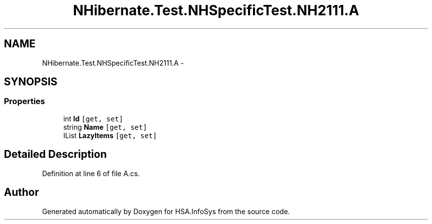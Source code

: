 .TH "NHibernate.Test.NHSpecificTest.NH2111.A" 3 "Fri Jul 5 2013" "Version 1.0" "HSA.InfoSys" \" -*- nroff -*-
.ad l
.nh
.SH NAME
NHibernate.Test.NHSpecificTest.NH2111.A \- 
.SH SYNOPSIS
.br
.PP
.SS "Properties"

.in +1c
.ti -1c
.RI "int \fBId\fP\fC [get, set]\fP"
.br
.ti -1c
.RI "string \fBName\fP\fC [get, set]\fP"
.br
.ti -1c
.RI "IList \fBLazyItems\fP\fC [get, set]\fP"
.br
.in -1c
.SH "Detailed Description"
.PP 
Definition at line 6 of file A\&.cs\&.

.SH "Author"
.PP 
Generated automatically by Doxygen for HSA\&.InfoSys from the source code\&.
